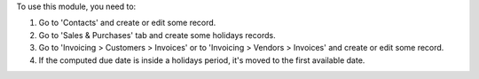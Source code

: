 To use this module, you need to:

#. Go to 'Contacts' and create or edit some record.
#. Go to 'Sales & Purchases' tab and create some holidays records.
#. Go to 'Invoicing > Customers > Invoices' or to 'Invoicing > Vendors >
   Invoices' and create or edit some record.
#. If the computed due date is inside a holidays period, it's moved to the first available date.
